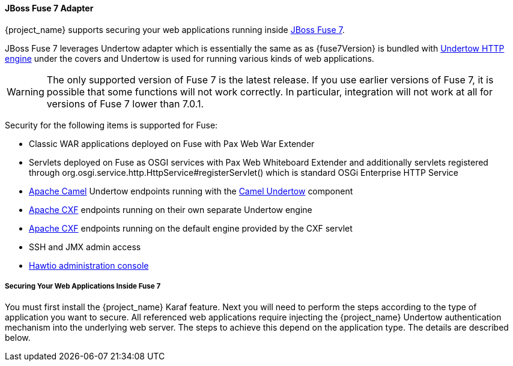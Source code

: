 
[[_fuse7_adapter]]
==== JBoss Fuse 7 Adapter

{project_name} supports securing your web applications running inside https://developers.redhat.com/products/fuse/overview/[JBoss Fuse 7].

JBoss Fuse 7 leverages Undertow adapter which is essentially the same as 
ifeval::[{project_community}==true]
<<_jboss_adapter,EAP 7 / WildFly 10 Adapter>>
endif::[]
ifeval::[{project_product}==true]
<<_jboss_adapter,JBoss EAP 7 Adapter>>
endif::[]
as {fuse7Version} is bundled with http://undertow.io/[Undertow HTTP engine] under the covers and Undertow is used for running various kinds of web applications.

WARNING: The only supported version of Fuse 7 is the latest release. If you use earlier versions of Fuse 7, it is possible that some functions will not work correctly. In particular, integration will not work at all for versions of Fuse 7 lower than 7.0.1.

Security for the following items is supported for Fuse:

* Classic WAR applications deployed on Fuse with Pax Web War Extender
* Servlets deployed on Fuse as OSGI services with Pax Web Whiteboard Extender and additionally servlets registered through
  org.osgi.service.http.HttpService#registerServlet() which is standard OSGi Enterprise HTTP Service
* http://camel.apache.org/[Apache Camel] Undertow endpoints running with the http://camel.apache.org/undertow.html[Camel Undertow] component
* http://cxf.apache.org/[Apache CXF] endpoints running on their own separate Undertow engine
* http://cxf.apache.org/[Apache CXF] endpoints running on the default engine provided by the CXF servlet
* SSH and JMX admin access
* https://hawt.io/[Hawtio administration console]

===== Securing Your Web Applications Inside Fuse 7

You must first install the {project_name} Karaf feature. Next you will need to perform the steps according to the type of application you want to secure.
All referenced web applications require injecting the {project_name} Undertow authentication mechanism into the underlying web server. The steps to achieve this depend on the application type. The details are described below.

ifeval::[{project_community}==true]
The best place to start is look at Fuse demo bundled as part of {project_name} examples in directory `fuse` . Most of the steps should be understandable from testing and understanding the demo.
endif::[]
